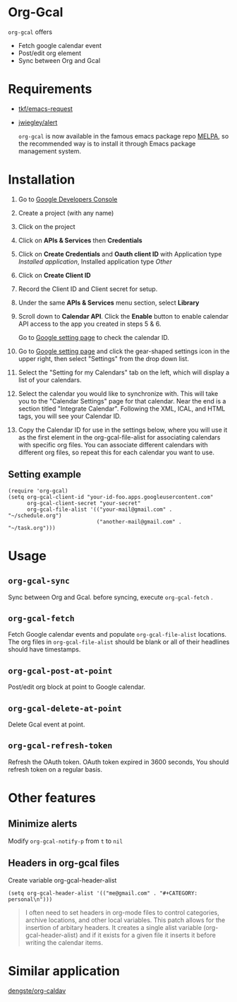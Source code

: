 * Org-Gcal [[http://melpa.org/#/org-gcal][file:http://melpa.org/packages/org-gcal-badge.svg]]
 =org-gcal= offers
  - Fetch google calendar event
  - Post/edit org element
  - Sync between Org and Gcal

* Requirements

- [[https://github.com/tkf/emacs-request][tkf/emacs-request]]
- [[https://github.com/jwiegley/alert][jwiegley/alert]]

  =org-gcal= is now available in the famous emacs package repo [[http://melpa.milkbox.net/][MELPA]],
  so the recommended way is to install it through Emacs package
  management system.

* Installation

1. Go to [[https://console.developers.google.com/project][Google Developers Console]]

2. Create a project (with any name)

3. Click on the project

4. Click on *APIs & Services* then *Credentials*

5. Click on *Create Credentials* and *Oauth client ID* with
   Application type /Installed application/, Installed application
   type /Other/

6. Click on *Create Client ID*

7. Record the Client ID and Client secret for setup.

8. Under the same *APIs & Services* menu section, select *Library*

9. Scroll down to *Calendar API*. Click the *Enable* button to enable
   calendar API access to the app you created in steps 5 & 6.

   Go to [[https://www.google.com/calendar/render][Google setting page]] to check the calendar ID.

10. Go to [[https://www.google.com/calendar/render][Google setting page]] and click the gear-shaped settings icon
    in the upper right, then select "Settings" from the drop down
    list.

11. Select the "Setting for my Calendars" tab on the left, which will
    display a list of your calendars.

12. Select the calendar you would like to synchronize with. This will
    take you to the "Calendar Settings" page for that calendar. Near
    the end is a section titled "Integrate Calendar". Following the XML,
    ICAL, and HTML tags, you will see your Calendar ID.

13. Copy the Calendar ID for use in the settings below, where you will
    use it as the first element in the org-gcal-file-alist for
    associating calendars with specific org files. You can associate
    different calendars with different org files, so repeat this for
    each calendar you want to use.

** Setting example

#+begin_src elisp
(require 'org-gcal)
(setq org-gcal-client-id "your-id-foo.apps.googleusercontent.com"
      org-gcal-client-secret "your-secret"
      org-gcal-file-alist '(("your-mail@gmail.com" .  "~/schedule.org")
                            ("another-mail@gmail.com" .  "~/task.org")))
#+end_src


* Usage
** =org-gcal-sync=
   Sync between Org and Gcal. before syncing,  execute =org-gcal-fetch= .
** =org-gcal-fetch=
   Fetch Google calendar events and populate =org-gcal-file-alist=
   locations. The org files in =org-gcal-file-alist= should be blank
   or all of their headlines should have timestamps.
** =org-gcal-post-at-point=
   Post/edit org block at point to Google calendar.
** =org-gcal-delete-at-point=
   Delete Gcal event at point.
** =org-gcal-refresh-token=
   Refresh the OAuth token. OAuth token expired in 3600 seconds, You
   should refresh token on a regular basis.

* Other features
** Minimize alerts

Modify =org-gcal-notify-p= from =t= to =nil=

** Headers in org-gcal files
   
   Create variable org-gcal-header-alist

#+begin_src elisp
(setq org-gcal-header-alist '(("me@gmail.com" . "#+CATEGORY: personal\n")))
#+end_src

#+BEGIN_QUOTE
I often need to set headers in org-mode files to control categories, archive locations, and other local variables. This patch allows for the insertion of arbitary headers. It creates a single alist variable (org-gcal-header-alist) and if it exists for a given file it inserts it before writing the calendar items.
#+END_QUOTE

* Similar application
  [[https://github.com/dengste/org-caldav][dengste/org-caldav]]
